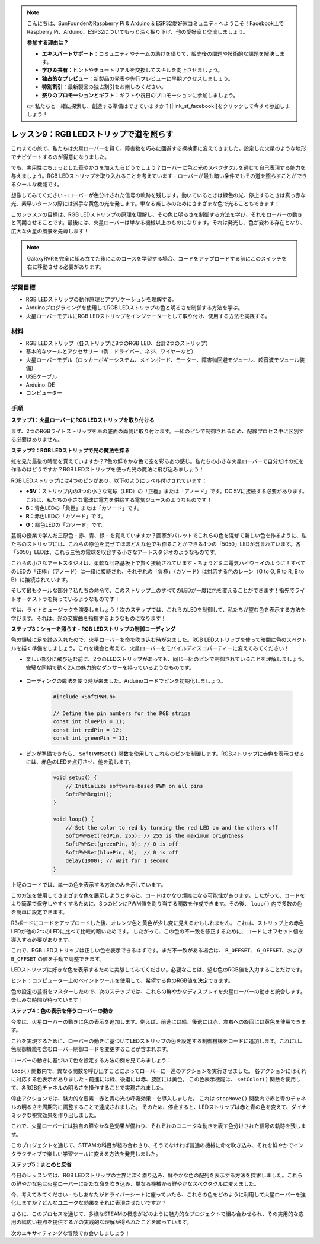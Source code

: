 .. note::

    こんにちは、SunFounderのRaspberry Pi & Arduino & ESP32愛好家コミュニティへようこそ！Facebook上でRaspberry Pi、Arduino、ESP32についてもっと深く掘り下げ、他の愛好家と交流しましょう。

    **参加する理由は？**

    - **エキスパートサポート**：コミュニティやチームの助けを借りて、販売後の問題や技術的な課題を解決します。
    - **学び＆共有**：ヒントやチュートリアルを交換してスキルを向上させましょう。
    - **独占的なプレビュー**：新製品の発表や先行プレビューに早期アクセスしましょう。
    - **特別割引**：最新製品の独占割引をお楽しみください。
    - **祭りのプロモーションとギフト**：ギフトや祝日のプロモーションに参加しましょう。

    👉 私たちと一緒に探索し、創造する準備はできていますか？[|link_sf_facebook|]をクリックして今すぐ参加しましょう！

レッスン9：RGB LEDストリップで道を照らす
============================================================

これまでの旅で、私たちは火星ローバーを賢く、障害物を巧みに回避する探検家に変えてきました。設定した火星のような地形でナビゲートするのが得意になりました。

でも、実用性にちょっとした華やかさを加えたらどうでしょう？ローバーに色と光のスペクタクルを通じて自己表現する能力を与えましょう。RGB LEDストリップを取り入れることを考えています - ローバーが最も暗い条件でもその道を照らすことができるクールな機能です。

想像してみてください - ローバーが色分けされた信号の軌跡を残します。動いているときは緑色の光、停止するときは真っ赤な光、素早いターンの際には派手な黄色の光を発します。単なる楽しみのためにさまざまな色で光ることもできます！

このレッスンの目標は、RGB LEDストリップの原理を理解し、その色と明るさを制御する方法を学び、それをローバーの動きと同期させることです。最後には、火星ローバーは単なる機械以上のものになります。それは発光し、色が変わる存在となり、広大な火星の風景を先導します！

.. raw:: html

    <video width="600" loop autoplay muted>
        <source src="_static/video/car_rgb.mp4" type="video/mp4">
        お使いのブラウザーはビデオタグをサポートしていません。
    </video>

.. note::

    GalaxyRVRを完全に組み立てた後にこのコースを学習する場合、コードをアップロードする前にこのスイッチを右に移動させる必要があります。

    .. image:: img/camera_upload.png
        :width: 500
        :align: center

学習目標
-------------

* RGB LEDストリップの動作原理とアプリケーションを理解する。
* Arduinoプログラミングを使用してRGB LEDストリップの色と明るさを制御する方法を学ぶ。
* 火星ローバーモデルにRGB LEDストリップをインジケーターとして取り付け、使用する方法を実践する。

材料
-------------------------

* RGB LEDストリップ（各ストリップに8つのRGB LED、合計2つのストリップ）
* 基本的なツールとアクセサリー（例：ドライバー、ネジ、ワイヤーなど）
* 火星ローバーモデル（ロッカーボギーシステム、メインボード、モーター、障害物回避モジュール、超音波モジュール装備）
* USBケーブル
* Arduino IDE
* コンピューター

手順
------------------
**ステップ1：火星ローバーにRGB LEDストリップを取り付ける**

まず、2つのRGBライトストリップを車の底面の両側に取り付けます。一組のピンで制御されるため、配線プロセス中に区別する必要はありません。

.. raw:: html

    <iframe width="600" height="400" src="https://www.youtube.com/embed/v4YGjNwPOJE" title="YouTube video player" frameborder="0" allow="accelerometer; autoplay; clipboard-write; encrypted-media; gyroscope; picture-in-picture; web-share" allowfullscreen></iframe>

**ステップ2：RGB LEDストリップで光の魔法を探る**

虹を見た最後の時間を覚えていますか？7色の鮮やかな色で空を彩るあの感じ。私たちの小さな火星ローバーで自分だけの虹を作るのはどうですか？RGB LEDストリップを使った光の魔法に飛び込みましょう！

.. image:: img/4_rgb_strip.jpg

RGB LEDストリップには4つのピンがあり、以下のようにラベル付けされています：

* **+5V**：ストリップ内の3つの小さな電球（LED）の「正極」または「アノード」です。DC 5Vに接続する必要があります。これは、私たちの小さな電球に電力を供給する電気ジュースのようなものです！
* **B**：青色LEDの「負極」または「カソード」です。
* **R**：赤色LEDの「カソード」です。
* **G**：緑色LEDの「カソード」です。

.. image:: img/rgb_5050.jpg

芸術の授業で学んだ三原色 - 赤、青、緑 - を覚えていますか？画家がパレットでこれらの色を混ぜて新しい色を作るように、私たちのストリップには、これらの原色を混ぜてほぼどんな色でも作ることができる4つの「5050」LEDが含まれています。各「5050」LEDは、これら三色の電球を収容する小さなアートスタジオのようなものです。

.. image:: img/rgb_5050_sche.png

これらの小さなアートスタジオは、柔軟な回路基板上で賢く接続されています - ちょうどミニ電気ハイウェイのように！すべてのLEDの「正極」（アノード）は一緒に接続され、それぞれの「負極」（カソード）は対応する色のレーン（G to G, R to R, B to B）に接続されています。

.. image:: img/rgb_strip_sche.png

そして最もクールな部分？私たちの命令で、このストリップ上のすべてのLEDが一度に色を変えることができます！指先でライトオーケストラを持っているようなものです！

では、ライトミュージックを演奏しましょう！次のステップでは、これらのLEDを制御して、私たちが望む色を表示する方法を学びます。それは、光の交響曲を指揮するようなものになります！


**ステップ3：ショーを照らす - RGB LEDストリップの制御コーディング**

色の領域に足を踏み入れたので、火星ローバーを命を吹き込む時が来ました。RGB LEDストリップを使って暗闇に色のスペクトルを描く準備をしましょう。これを機会と考えて、火星ローバーをモバイルディスコパーティーに変えてみてください！

* 楽しい部分に飛び込む前に、2つのLEDストリップがあっても、同じ一組のピンで制御されていることを理解しましょう。完璧な同期で動く2人の魅力的なダンサーを持っているようなものです。

    .. image:: img/rgb_shield.png

* コーディングの魔法を使う時が来ました。Arduinoコードでピンを初期化しましょう。

    .. code-block:: arduino

        #include <SoftPWM.h>

        // Define the pin numbers for the RGB strips
        const int bluePin = 11;
        const int redPin = 12;
        const int greenPin = 13;

* ピンが準備できたら、 ``SoftPWMSet()`` 関数を使用してこれらのピンを制御します。RGBストリップに赤色を表示させるには、赤色のLEDを点灯させ、他を消します。

    .. code-block:: arduino

        void setup() {
            // Initialize software-based PWM on all pins
            SoftPWMBegin();
        }

        void loop() {
            // Set the color to red by turning the red LED on and the others off
            SoftPWMSet(redPin, 255); // 255 is the maximum brightness
            SoftPWMSet(greenPin, 0); // 0 is off
            SoftPWMSet(bluePin, 0);  // 0 is off
            delay(1000); // Wait for 1 second
        }

上記のコードでは、単一の色を表示する方法のみを示しています。

この方法を使用してさまざまな色を展示しようとすると、コードはかなり煩雑になる可能性があります。したがって、コードをより簡潔で保守しやすくするために、3つのピンにPWM値を割り当てる関数を作成できます。その後、 ``loop()`` 内で多数の色を簡単に設定できます。

.. raw:: html

  <iframe src=https://create.arduino.cc/editor/sunfounder01/cac90501-04c1-44c2-a1d7-4f863e50f186/preview?embed style="height:510px;width:100%;margin:10px 0" frameborder=0></iframe>


R3ボードにコードをアップロードした後、オレンジ色と黄色が少し変に見えるかもしれません。
これは、ストリップ上の赤色LEDが他の2つのLEDに比べて比較的暗いためです。
したがって、この色の不一致を修正するために、コードにオフセット値を導入する必要があります。

.. raw:: html

  <iframe src=https://create.arduino.cc/editor/sunfounder01/60ec867f-5637-44bd-b72d-4709fc4f5349/preview?embed style="height:510px;width:100%;margin:10px 0" frameborder=0></iframe>


これで、RGB LEDストリップは正しい色を表示できるはずです。まだ不一致がある場合は、 ``R_OFFSET``、 ``G_OFFSET``、および ``B_OFFSET`` の値を手動で調整できます。

LEDストリップに好きな色を表示するために実験してみてください。必要なことは、望む色のRGB値を入力することだけです。

ヒント：コンピューター上のペイントツールを使用して、希望する色のRGB値を決定できます。

.. image:: img/rgb_paint.png

色の設定の芸術をマスターしたので、次のステップでは、これらの鮮やかなディスプレイを火星ローバーの動きと統合します。楽しみな時間が待っています！

**ステップ4：色の表示を伴うローバーの動き**

今度は、火星ローバーの動きに色の表示を追加します。例えば、前進には緑、後退には赤、左右への旋回には黄色を使用できます。

これを実現するために、ローバーの動きに基づいてLEDストリップの色を設定する制御機構をコードに追加します。これには、色制御機能を含むローバー制御コードを変更することが含まれます。

ローバーの動きに基づいて色を設定する方法の例を見てみましょう：

.. raw:: html

  <iframe src=https://create.arduino.cc/editor/sunfounder01/5412eebe-75b8-4f98-a348-f0889e8a7fde/preview?embed style="height:510px;width:100%;margin:10px 0" frameborder=0></iframe>


``loop()`` 関数内で、異なる関数を呼び出すことによってローバーに一連のアクションを実行させました。
各アクションにはそれに対応する色表示がありました - 前進には緑、後退には赤、旋回には黄色。
この色表示機能は、 ``setColor()`` 関数を使用して、各RGB色チャネルの明るさを操作することで実現されました。

停止アクションでは、魅力的な要素 - 赤と青の光の呼吸効果 - を導入しました。
これは ``stopMove()`` 関数内で赤と青のチャネルの明るさを周期的に調整することで達成されました。
そのため、停止すると、LEDストリップは赤と青の色を変えて、ダイナミックな視覚効果を作り出しました。

これで、火星ローバーには独自の鮮やかな色効果が備わり、それぞれのユニークな動きを表す色分けされた信号の軌跡を残します。

このプロジェクトを通じて、STEAMの科目が組み合わさり、そうでなければ普通の機械に命を吹き込み、それを鮮やかでインタラクティブで楽しい学習ツールに変える方法を発見しました。


**ステップ5：まとめと反省**

今日のレッスンでは、RGB LEDストリップの世界に深く潜り込み、鮮やかな色の配列を表示する方法を探求しました。これらの鮮やかな色は火星ローバーに新たな命を吹き込み、単なる機械から鮮やかなスペクタクルに変えました。

今、考えてみてください - もしあなたがドライバーシートに座っていたら、これらの色をどのように利用して火星ローバーを強化しますか？どんなユニークな効果をそれに表現させたいですか？

さらに、このプロセスを通じて、多様なSTEAMの概念がどのように魅力的なプロジェクトで組み合わせられ、その実用的な応用の幅広い視点を提供するかの実践的な理解が得られたことを願っています。

次のエキサイティングな冒険でお会いしましょう！

